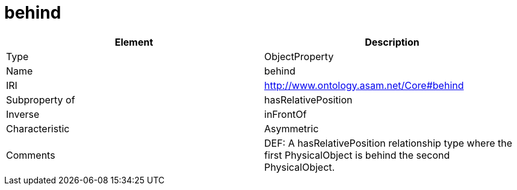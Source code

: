 // This file was created automatically by OpenXCore V 1.0 20210902.
// DO NOT EDIT!

//Include information from owl files

[#behind]
= behind

|===
|Element |Description

|Type
|ObjectProperty

|Name
|behind

|IRI
|http://www.ontology.asam.net/Core#behind

|Subproperty of
|hasRelativePosition

|Inverse
|inFrontOf

|Characteristic
|Asymmetric

|Comments
|DEF: A hasRelativePosition relationship type where the first PhysicalObject is behind the second PhysicalObject.

|===